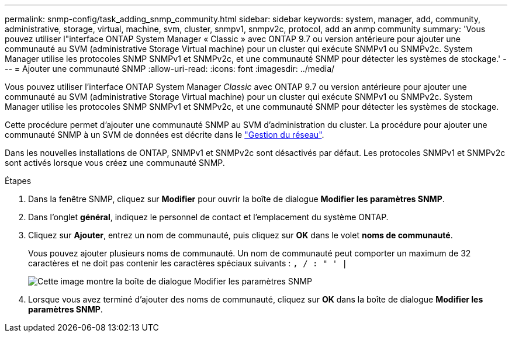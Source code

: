---
permalink: snmp-config/task_adding_snmp_community.html 
sidebar: sidebar 
keywords: system, manager, add, community, administrative, storage, virtual, machine, svm, cluster, snmpv1, snmpv2c, protocol, add an anmp community 
summary: 'Vous pouvez utiliser l"interface ONTAP System Manager « Classic » avec ONTAP 9.7 ou version antérieure pour ajouter une communauté au SVM (administrative Storage Virtual machine) pour un cluster qui exécute SNMPv1 ou SNMPv2c. System Manager utilise les protocoles SNMP SNMPv1 et SNMPv2c, et une communauté SNMP pour détecter les systèmes de stockage.' 
---
= Ajouter une communauté SNMP
:allow-uri-read: 
:icons: font
:imagesdir: ../media/


[role="lead"]
Vous pouvez utiliser l'interface ONTAP System Manager _Classic_ avec ONTAP 9.7 ou version antérieure pour ajouter une communauté au SVM (administrative Storage Virtual machine) pour un cluster qui exécute SNMPv1 ou SNMPv2c. System Manager utilise les protocoles SNMP SNMPv1 et SNMPv2c, et une communauté SNMP pour détecter les systèmes de stockage.

Cette procédure permet d'ajouter une communauté SNMP au SVM d'administration du cluster. La procédure pour ajouter une communauté SNMP à un SVM de données est décrite dans le https://docs.netapp.com/us-en/ontap/networking/index.html["Gestion du réseau"].

Dans les nouvelles installations de ONTAP, SNMPv1 et SNMPv2c sont désactivés par défaut. Les protocoles SNMPv1 et SNMPv2c sont activés lorsque vous créez une communauté SNMP.

.Étapes
. Dans la fenêtre SNMP, cliquez sur *Modifier* pour ouvrir la boîte de dialogue *Modifier les paramètres SNMP*.
. Dans l'onglet *général*, indiquez le personnel de contact et l'emplacement du système ONTAP.
. Cliquez sur *Ajouter*, entrez un nom de communauté, puis cliquez sur *OK* dans le volet *noms de communauté*.
+
Vous pouvez ajouter plusieurs noms de communauté. Un nom de communauté peut comporter un maximum de 32 caractères et ne doit pas contenir les caractères spéciaux suivants : `, / : " ' |`

+
image::../media/snmp_cfg_comm_step3.gif[Cette image montre la boîte de dialogue Modifier les paramètres SNMP,General tab,in which the example community name "comty1" is entered.]

. Lorsque vous avez terminé d'ajouter des noms de communauté, cliquez sur *OK* dans la boîte de dialogue *Modifier les paramètres SNMP*.

